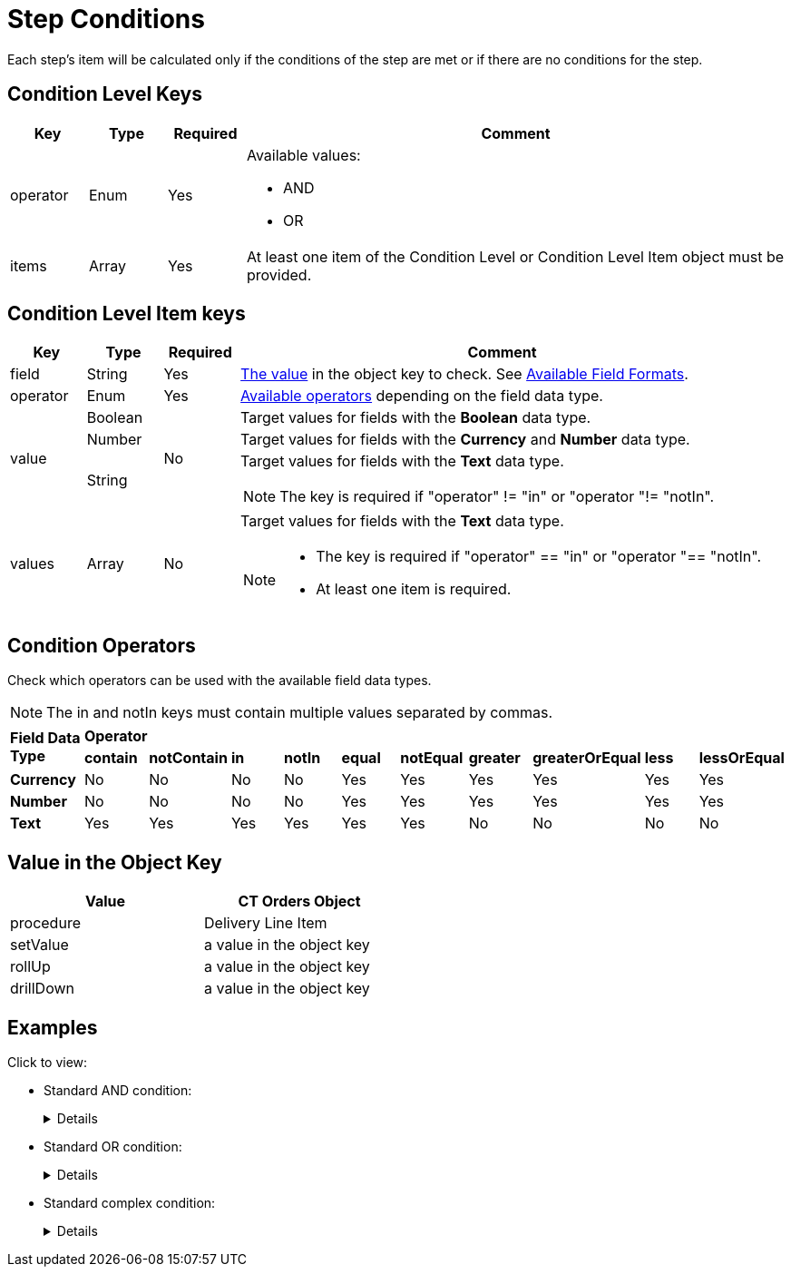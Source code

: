 = Step Conditions

Each step's item will be calculated only if the conditions of the step are met or if there are no conditions for the step.

[[h2_136084655]]
== Condition Level Keys

[width="100%",cols="10%,10%,10%,70%"]
|===
|*Key* |*Type* |*Required* |*Comment*

|[.apiobject]#operator# |Enum |Yes a|
Available values:

* AND
* OR

|[.apiobject]#items# |Array |Yes |At least one item of the Condition Level or Condition Level Item object must be provided.
|===

[[h2_625014080]]
== Condition Level Item keys

[width="100%",cols="10%,10%,10%,70%"]
|===
|*Key* |*Type* |*Required* |*Comment*

|[.apiobject]#field# |String |Yes
|xref:admin-guide/managing-ct-orders/price-management/ref-guide/pricing-procedure-v-2/pricing-procedure-v-2-steps/step-conditions.adoc#h2_680034043[The value] in the [.apiobject]#object# key to check. See xref:admin-guide/managing-ct-orders/price-management/ref-guide/pricing-procedure-v-2/pricing-procedure-available-field-formats.adoc[Available Field Formats].

|[.apiobject]#operator# |Enum |Yes
|xref:admin-guide/managing-ct-orders/price-management/ref-guide/pricing-procedure-v-2/pricing-procedure-v-2-steps/step-conditions.adoc#h2_748327130[Available operators] depending on the field data type.

.3+|[.apiobject]#value# |Boolean .3+|No |Target values for fields with the *Boolean* data type.

|Number |Target values for fields with the *Currency* and *Number* data type.

|String a|
Target values for fields with the *Text* data type.

NOTE: The key is required if [.apiobject]#"operator" != "in"# or [.apiobject]#"operator "!= "notIn"#.

|[.apiobject]#values# |Array |No a|
Target values for fields with the *Text* data type.

[NOTE]
====
* The key is required if [.apiobject]#"operator" == "in"# or [.apiobject]#"operator "== "notIn"#.
* At least one item is required.
====
|===

[[h2_748327130]]
== Condition Operators

Check which operators can be used with the available field data types.

NOTE: The [.apiobject]#in# and [.apiobject]#notIn# keys must contain multiple values separated by commas.

[.highlighted-table]
[width="100%",cols="10%,^9%,^9%,^9%,^9%,^9%,^9%,^9%,^9%,^9%,^9%",]
|===

.2+|*Field Data Type* 10+|*Operator* |*contain* |*notContain* | *in* |*notIn* |*equal* |*notEqual* a| *greater* |*greaterOrEqual* | *less* | *lessOrEqual* |*Currency*

|No |No |No |No |Yes |Yes |Yes |Yes |Yes |Yes

|*Number* |No |No |No |No |Yes |Yes |Yes |Yes |Yes | Yes

|*Text* | Yes

|Yes |Yes |Yes |Yes |Yes |No |No |No |No
|===

[[h2_680034043]]
== Value in the Object Key

[width="50%"]
|===
|*Value* |*CT Orders Object*

|[.apiobject]#procedure# |[.object]#Delivery Line Item#

|[.apiobject]#setValue# |a value in the [.apiobject]#object# key

|[.apiobject]#rollUp# |a value in the [.apiobject]#object# key

|[.apiobject]#drillDown# |a value in the [.apiobject]#object# key
|===

[[h2_1406500097]]
== Examples

Click to view:

* Standard AND condition:
+
[%collapsible]
====
--
[source,json]
----
{
    "operator": "AND",
    "items": [
        {
            "field": "orders__ManualDiscount__c",
            "operator": "greater",
            "value": 0
        },
        {
            "field": "CTCPG__ParentProductExternalId__c",
            "operator": "in",
            "values": [
                "40011",
                "40312"
            ]
        }
    ]
}
----
--
====

* Standard OR condition:
+
[%collapsible]
====
--
[source,json]
----
{
    "operator": "OR",
    "items": [
        {
            "field": "orders__ManualDiscount__c",
            "operator": "greater",
            "value": 0
        },
        {
            "field": "CTCPG__PromotionId__c",
            "operator": "notEqual",
            "value": ""
        }
    ]
}
----
--
====

* Standard complex condition:
+
[%collapsible]
====
--
[source,json]
----
{
    "operator": "AND",
    "items": [
        {
            "field": "orders__ManualDiscount__c",
            "operator": "greater",
            "value": 0
        },
        {
            "operator": "OR",
            "items": [
                {
                    "field": "CTCPG__PromotionId__c",
                    "operator": "notEqual",
                    "value": ""
                },
                {
                    "field": "CTCPG__PromotionId__c",
                    "operator": "notEqual",
                    "value": ""
                }
            ]
        }
    ]
}
----
--
====
